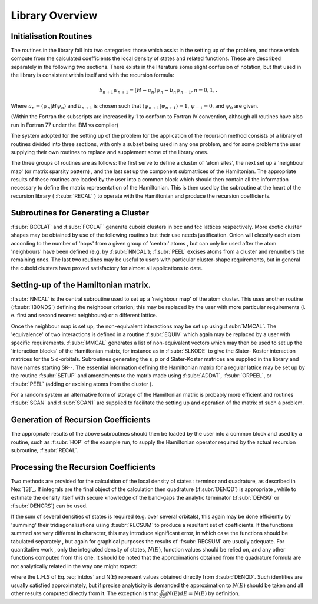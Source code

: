 Library Overview
=================

Initialisation Routines
-------------------------

The routines in the library fall into two categories: those
which assist in the setting up of the problem, and those which
compute from the calculated coefficients the local density of
states and related functions. These are described separately in
the following two sections. There exists in the literature some slight confusion of notation,
but that used in the library is consistent within itself and with
the recursion formula:

.. math::

  b_{n+1}\psi_{n+1} = [H - a_{n}]\psi_{n} - b_{n}\psi_{n-1}, n=0,1,.
  
Where :math:`a_{n} = \langle\psi_{n}|H \psi_{n}\rangle` and :math:`b_{n+1}` is 
chosen such that :math:`\langle\psi_{n+1}|\psi_{n+1}\rangle = 1`, 
:math:`\psi_{-1} =0`, and :math:`\psi_{0}` are given. 

(Within the Fortran the subscripts are increased by 1 to conform to
Fortran IV convention, although all routines have also run in
Fortran 77 under the IBM vs compiler)

The system adopted for the setting up of the problem for the
application of the recursion method consists of a library of
routines divided into three sections, with only a subset being
used in any one problem, and for some problems the user supplying
their own routines to replace and supplement some of the library
ones. 

The three groups of routines are as follows: the first serve
to define a cluster of 'atom sites', the next set up a 'neighbour
map' (or matrix sparsity pattern) , and the last set up the
component submatrices of the Hamiltonian. The appropriate results
of these routines are loaded by the user into a common block which
should then contain all the information necessary to define the
matrix representation of the Hamiltonian. This is then used by the
subroutine at the heart of the recursion library ( :f:subr:`RECAL` ) to
operate  with the  Hamiltonian  and  produce  the recursion
coefficients. 

Subroutines for Generating a Cluster 
---------------------------------------------

:f:subr:`BCCLAT` and :f:subr:`FCCLAT` generate cuboid 
clusters in bcc and fcc lattices respectively. More exotic 
cluster shapes may be obtained by use  of the  following  
routines  but their  use needs justification. Onion will 
classify each atom according to the
number of 'hops' from a given group of 'central' atoms , but can
only be used after the atom 'neighbours' have been defined 
(e.g. by :f:subr:`NNCAL`); :f:subr:`PEEL` excises atoms from a cluster and
renumbers the remaining ones. The last two routines may be useful
to users with particular cluster-shape requirements, but in
general the cuboid clusters have proved satisfactory for almost
all applications to date. 

Setting-up of the Hamiltonian matrix. 
--------------------------------------

:f:subr:`NNCAL` is the central subroutine used to set up a 'neighbour map'
of the atom cluster. This uses another routine (:f:subr:`IBONDS`) defining
the neighbour criterion; this may be replaced by the user with
more particular requirements (i. e. first and second nearest
neighbours) or a different lattice.

Once the neighbour map is set up, the non-equivalent interactions 
may be set up using :f:subr:`MMCAL`. The 'equivalence' of two interactions 
is defined in a routine :f:subr:`EQUIV` which again may be replaced by a 
user with specific requirements. :f:subr:`MMCAL` generates a list of 
non-equivalent vectors which may then be used to 
set up the 'interaction blocks' of the
Hamiltonian matrix, for instance as in :f:subr:`SLKODE` to give the Slater-
Koster interaction matrices for the 5 d-orbitals. Subroutines
generating the s, p or d Slater-Koster matrices are supplied in
the library and have names starting SK--. The essential information 
defining the Hamiltonian matrix for a regular lattice may be 
set up by the routine :f:subr:`SETUP` and amendments
to the matrix made using :f:subr:`ADDAT`, :f:subr:`ORPEEL`, 
or :f:subr:`PEEL` (adding or excising atoms from the cluster ). 

For a random system an alternative form of storage of the Hamiltonian 
matrix is probably more efficient and routines :f:subr:`SCAN` 
and :f:subr:`SCAN1` are supplied to facilitate the 
setting up and operation of the matrix of such a problem. 

Generation of Recursion Coefficients 
-------------------------------------

The appropriate results of the above subroutines should then be
loaded by the user into a common block and used by a routine,
such as :f:subr:`HOP` of the example run, to supply the Hamiltonian
operator required by the actual recursion subroutine, :f:subr:`RECAL`. 

Processing the Recursion Coefficients 
----------------------------------------

Two methods are provided for the  calculation of the local
density of states : terminor and quadrature, as described in Nex `[3]`_. 
If integrals are the final object of the calculation then quadrature
(:f:subr:`DENQD`) is appropriate , while to estimate the density itself with
secure knowledge of the band-gaps the analytic terminator 
(:f:subr:`DENSQ` or :f:subr:`DENCRS`) can be used.

If the sum of several densities of states is required 
(e.g. over several orbitals), this again may be done efficiently by 'summing'
their tridiagonalisations using :f:subr:`RECSUM` to produce a resultant set
of coefficients. If the functions summed are very different in
character, this may introduce significant error, in which case the
functions should be tabulated separately , but again for graphical
purposes the results of :f:subr:`RECSUM` are usually adequate.
For quantitative work , only the integrated density of states,
:math:`N(E)`, function values should be relied on, and any other functions
computed from this one. It should be noted that the approximations
obtained from the quadrature formula are not analytically related
in the way one might expect:

.. math::
  :label: intdos

  \int E N(E) dE \neq  E N(E) - \int N(E)dE

where the L.H.S of Eq. :eq:`intdos` and N(E) represent values obtained directly from
:f:subr:`DENQD`. Such identities are usually satisfied approximately, but if
precise analyticity is demanded the approximation to :math:`N(E)` should
be taken and all other results computed directly from it. The
exception is that :math:`\frac{d}{dE}\int N(E)dE = N(E)` by definition. 

